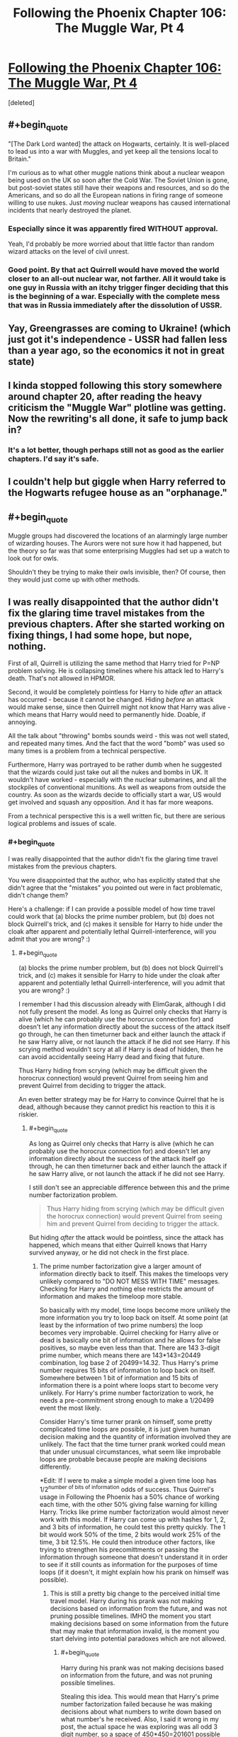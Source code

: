 #+TITLE: Following the Phoenix Chapter 106: The Muggle War, Pt 4

* [[https://www.fanfiction.net/s/10636246/26/Following-the-Phoenix][Following the Phoenix Chapter 106: The Muggle War, Pt 4]]
:PROPERTIES:
:Score: 16
:DateUnix: 1417529321.0
:END:
[deleted]


** #+begin_quote
  "[The Dark Lord wanted] the attack on Hogwarts, certainly. It is well-placed to lead us into a war with Muggles, and yet keep all the tensions local to Britain."
#+end_quote

I'm curious as to what other muggle nations think about a nuclear weapon being used on the UK so soon after the Cold War. The Soviet Union is gone, but post-soviet states still have their weapons and resources, and so do the Americans, and so do all the European nations in firing range of someone willing to use nukes. Just /moving/ nuclear weapons has caused international incidents that nearly destroyed the planet.
:PROPERTIES:
:Author: Anakiri
:Score: 4
:DateUnix: 1417537636.0
:END:

*** Especially since it was apparently fired WITHOUT approval.

Yeah, I'd probably be more worried about that little factor than random wizard attacks on the level of civil unrest.
:PROPERTIES:
:Author: JackStargazer
:Score: 3
:DateUnix: 1417539332.0
:END:


*** Good point. By that act Quirrell would have moved the world closer to an all-out nuclear war, not farther. All it would take is one guy in Russia with an itchy trigger finger deciding that this is the beginning of a war. Especially with the complete mess that was in Russia immediately after the dissolution of USSR.
:PROPERTIES:
:Author: ElimGarak
:Score: 2
:DateUnix: 1417581873.0
:END:


** Yay, Greengrasses are coming to Ukraine! (which just got it's independence - USSR had fallen less than a year ago, so the economics it not in great state)
:PROPERTIES:
:Author: ShareDVI
:Score: 2
:DateUnix: 1417536662.0
:END:


** I kinda stopped following this story somewhere around chapter 20, after reading the heavy criticism the "Muggle War" plotline was getting. Now the rewriting's all done, it safe to jump back in?
:PROPERTIES:
:Score: 2
:DateUnix: 1417575780.0
:END:

*** It's a lot better, though perhaps still not as good as the earlier chapters. I'd say it's safe.
:PROPERTIES:
:Author: NotUnusualYet
:Score: 3
:DateUnix: 1417579289.0
:END:


** I couldn't help but giggle when Harry referred to the Hogwarts refugee house as an "orphanage."
:PROPERTIES:
:Author: laughing-mad
:Score: 1
:DateUnix: 1417605250.0
:END:


** #+begin_quote
  Muggle groups had discovered the locations of an alarmingly large number of wizarding houses. The Aurors were not sure how it had happened, but the theory so far was that some enterprising Muggles had set up a watch to look out for owls.
#+end_quote

Shouldn't they be trying to make their owls invisible, then? Of course, then they would just come up with other methods.
:PROPERTIES:
:Author: taulover
:Score: 1
:DateUnix: 1417639024.0
:END:


** I was really disappointed that the author didn't fix the glaring time travel mistakes from the previous chapters. After she started working on fixing things, I had some hope, but nope, nothing.

First of all, Quirrell is utilizing the same method that Harry tried for P=NP problem solving. He is collapsing timelines where his attack led to Harry's death. That's not allowed in HPMOR.

Second, it would be completely pointless for Harry to hide /after/ an attack has occurred - because it cannot be changed. Hiding /before/ an attack would make sense, since then Quirrell might not know that Harry was alive - which means that Harry would need to permanently hide. Doable, if annoying.

All the talk about "throwing" bombs sounds weird - this was not well stated, and repeated many times. And the fact that the word "bomb" was used so many times is a problem from a technical perspective.

Furthermore, Harry was portrayed to be rather dumb when he suggested that the wizards could just take out all the nukes and bombs in UK. It wouldn't have worked - especially with the nuclear submarines, and all the stockpiles of conventional munitions. As well as weapons from outside the country. As soon as the wizards decide to officially start a war, US would get involved and squash any opposition. And it has far more weapons.

From a technical perspective this is a well written fic, but there are serious logical problems and issues of scale.
:PROPERTIES:
:Author: ElimGarak
:Score: 0
:DateUnix: 1417582390.0
:END:

*** #+begin_quote
  I was really disappointed that the author didn't fix the glaring time travel mistakes from the previous chapters.
#+end_quote

You were disappointed that the author, who has explicitly stated that she didn't agree that the "mistakes" you pointed out were in fact problematic, didn't change them?

Here's a challenge: if I can provide a possible model of how time travel could work that (a) blocks the prime number problem, but (b) does not block Quirrell's trick, and (c) makes it sensible for Harry to hide under the cloak after apparent and potentially lethal Quirrell-interference, will you admit that you are wrong? :)
:PROPERTIES:
:Author: heiligeEzel
:Score: 3
:DateUnix: 1417597325.0
:END:

**** #+begin_quote
  (a) blocks the prime number problem, but (b) does not block Quirrell's trick, and (c) makes it sensible for Harry to hide under the cloak after apparent and potentially lethal Quirrell-interference, will you admit that you are wrong? :)
#+end_quote

I remember I had this discussion already with ElimGarak, although I did not fully present the model. As long as Quirrel only checks that Harry is alive (which he can probably use the horocrux connection for) and doesn't let any information directly about the success of the attack itself go through, he can then timeturner back and either launch the attack if he saw Harry alive, or not launch the attack if he did not see Harry. If his scrying method wouldn't scry at all if Harry is dead of hidden, then he can avoid accidentally seeing Harry dead and fixing that future.

Thus Harry hiding from scrying (which may be difficult given the horocrux connection) would prevent Quirrel from seeing him and prevent Quirrel from deciding to trigger the attack.

An even better strategy may be for Harry to convince Quirrel that he is dead, although because they cannot predict his reaction to this it is riskier.
:PROPERTIES:
:Author: scruiser
:Score: 2
:DateUnix: 1417612541.0
:END:

***** #+begin_quote
  As long as Quirrel only checks that Harry is alive (which he can probably use the horocrux connection for) and doesn't let any information directly about the success of the attack itself go through, he can then timeturner back and either launch the attack if he saw Harry alive, or not launch the attack if he did not see Harry.
#+end_quote

I still don't see an appreciable difference between this and the prime number factorization problem.

#+begin_quote
  Thus Harry hiding from scrying (which may be difficult given the horocrux connection) would prevent Quirrel from seeing him and prevent Quirrel from deciding to trigger the attack.
#+end_quote

But hiding /after/ the attack would be pointless, since the attack has happened, which means that either Quirrell knows that Harry survived anyway, or he did not check in the first place.
:PROPERTIES:
:Author: ElimGarak
:Score: 1
:DateUnix: 1417682335.0
:END:

****** The prime number factorization give a larger amount of information directly back to itself. This makes the timeloops very unlikely compared to "DO NOT MESS WITH TIME" messages. Checking for Harry and nothing else restricts the amount of information and makes the timeloop more stable.

So basically with my model, time loops become more unlikely the more information you try to loop back on itself. At some point (at least by the information of two prime numbers) the loop becomes very improbable. Quirrel checking for Harry alive or dead is basically one bit of information and he allows for false positives, so maybe even less than that. There are 143 3-digit prime number, which means there are 143*143=20449 combination, log base 2 of 20499=14.32. Thus Harry's prime number requires 15 bits of information to loop back on itself. Somewhere between 1 bit of information and 15 bits of information there is a point where loops start to become very unlikely. For Harry's prime number factorization to work, he needs a pre-commitment strong enough to make a 1/20499 event the most likely.

Consider Harry's time turner prank on himself, some pretty complicated time loops are possible, it is just given human decision making and the quantity of information involved they are unlikely. The fact that the time turner prank worked could mean that under unusual circumstances, what seem like improbable loops are probable because people are making decisions differently.

*Edit: If I were to make a simple model a given time loop has 1/2^{number of bits of information} odds of success. Thus Quirrel's usage in Following the Phoenix has a 50% chance of working each time, with the other 50% giving false warning for killing Harry. Tricks like prime number factorization would almost never work with this model. If Harry can come up with hashes for 1, 2, and 3 bits of information, he could test this pretty quickly. The 1 bit would work 50% of the time, 2 bits would work 25% of the time, 3 bit 12.5%. He could then introduce other factors, like trying to strengthen his precomittments or passing the information through someone that doesn't understand it in order to see if it still counts as information for the purposes of time loops (if it doesn't, it might explain how his prank on himself was possible).
:PROPERTIES:
:Author: scruiser
:Score: 1
:DateUnix: 1417702591.0
:END:

******* This is still a pretty big change to the perceived initial time travel model. Harry during his prank was not making decisions based on information from the future, and was not pruning possible timelines. IMHO the moment you start making decisions based on some information from the future that may make that information invalid, is the moment you start delving into potential paradoxes which are not allowed.
:PROPERTIES:
:Author: ElimGarak
:Score: 1
:DateUnix: 1417760719.0
:END:

******** #+begin_quote
  Harry during his prank was not making decisions based on information from the future, and was not pruning possible timelines.
#+end_quote

Stealing this idea. This would mean that Harry's prime number factorization failed because he was making decisions about what numbers to write down based on what number's he received. Also, I said it wrong in my post, the actual space he was exploring was all odd 3 digit number, so a space of 450*450=201601 possible outcomes 1/201601 odds of success. This still doesn't rule out a more decent success rate for more confined solution spaces.

If Harry could find an algorithm that didn't involve such a huge space of decisions, it would have a better chance of working. Hmm... already got an experimental test. Open the envelope, multiply the numbers or do nothing if "NO". If the numbers multiply to the answer, send the number back, if not send "NO". If the odds of timeline stability are determined by the decision space, this algorithm has a 50% chance of success, if determined by information sent back, it has a tiny probability of working (1/201601 or something tiny like that).
:PROPERTIES:
:Author: scruiser
:Score: 2
:DateUnix: 1417800314.0
:END:

********* Yes, that sort of experiment would be interesting. :)
:PROPERTIES:
:Author: ElimGarak
:Score: 1
:DateUnix: 1417846227.0
:END:


**** But why Harry did not ask Dumbledore about this?
:PROPERTIES:
:Author: anonymfus
:Score: 2
:DateUnix: 1417617983.0
:END:


**** Should be taking bets, IMO, seeing as [[/u/ElimGarak]]'s effectively claimed that such a model does not exist.
:PROPERTIES:
:Author: makkner3
:Score: 1
:DateUnix: 1417613839.0
:END:

***** Ha, no, I claimed that I don't think that the situation presented fits into the time travel rules stated in HPMOR. I did not decide that the model is impossible to create, I said that I don't see a how this would fit into the HPMOR model.

And I still think that it wouldn't. There would have to be severe limitations and huge assumptions made to assume this - for example the absence of free will and pretty much the existence of fate, since this means that the entire universe can be pre-computed since its creation.
:PROPERTIES:
:Author: ElimGarak
:Score: 1
:DateUnix: 1417682225.0
:END:


**** #+begin_quote
  Here's a challenge: if I can provide a possible model of how time travel could work that (a) blocks the prime number problem, but (b) does not block Quirrell's trick, and (c) makes it sensible for Harry to hide under the cloak after apparent and potentially lethal Quirrell-interference, will you admit that you are wrong? :)
#+end_quote

Of course. This is not a religion. I don't blindly believe in something. If there is something that explains everything then that would be better.
:PROPERTIES:
:Author: ElimGarak
:Score: 1
:DateUnix: 1417622359.0
:END:

***** Alright then! This model is basically what is done in Hacking the Source of Magic, but fleshed out a little. To keep the model simple, I only allow one time jump rather than a maximum of 6 - which means there can never be more than two copies of the same person running around.

These are obviously simplifications. The model /can/ be extended to a system allowing 6 jumps (and in a way that seems to cover all the time travel in HPMoR and FtP I can think of) but I still have to write half a chapter of FtP before Saturday, so I'm trying to keep it minimal. (This actually /is/ an interesting exercise in an algorithm writing challenge, and I fear I have a bit of a tendency to get carried away with that sort of thing. :P)

THE MODEL: the entire universe is simulated by a deterministic "computer", running the following algorithm:

- assume given: a simulation of the next 6 hours, for which we can query every state at every point in time;
- assume moreover that this simulation is /stable/ with regards to time travel: (a) for every person who leaves from timepoint N to timepoint M, an exact copy appears at time M; (b) for every person and object who appears using time travel, there is a corresponding person leaving;
- now simulate either one further second, or until the next person attempts to time-travel, whichever comes sooner;
- if nobody tried to time-travel, we have a stable simulation for the next 6 hours and 1 second; execute 1 second in reality and continue from start with the remaining 6 hours;
- if someone did try to time-travel, say at 0.31 seconds into our new simulation, call them THE TRAVELLER
- now, for every person and object in the entire simulation who time-travels (including THE TRAVELLER): save their state at the moment of travelling, and the exact time they should arrive;
- make a separate simulation of the next 6 hours plus 0.31 seconds, following standard physical rules, except that you magically insert a copy of the time-travelling person at the moment they were travelling to;
- test whether the simulation is stable with regards to time travel;
- if so, execute 0.31 seconds in reality, and continue from the start with the remaining 6 hours simulation you have
- if not, find a stable simulation to prevent THE TRAVELLER from messing things up, using one of the following three techniques: (a) have them give themselves a warning (e.g. NO or DON'T MESS WITH TIME), (b) if a fails, find a minimal interference which severely hurts them (aside from the laws of physics and magic, the simulation can introduce "temporal magic" to achieve nasty effects), (c) if a and b both fail, prevent the travel simply by having temporal magic flare and break their Time-Turner (possibly killing THE TRAVELLER in the process, if we want to be nasty);
- we now definitely have a stable simulation for 6 hours + 0.31 seconds; execute 0.31 seconds in reality, and continue from the start with the remaining 6 hours simulation you have

EXAMPLE: At 10pm, Harry goes back in time 2 hours to study in his trunk.

- somewhere around 4pm, the computer has calculated what's going to happen in the next 6 hours and detects that Harry wants to travel back in time; nobody else happens to be time-travelling in that 6-hour window
- the computer saves "Harry Potter <complete data>, 8pm, has traveled 1 time for a total of 2 hours"
- the computer makes a new simulation, copying the original one until 8pm, then introduces a copy of the Harry Potter from 10pm there
- there are now two Harrys in the separate simulation: the original one, and the copy; the computer simulates the remaining 2 hours where they conveniently don't run into each other
- at 10pm, the original Harry has had exactly the same experience he had before, so also decides to go back in time; consequently, the simulation is stable and is adopted as the real one

EXAMPLE (situation b): at 3pm, Quirrell plots burning the orphanage, but he will only do so if Harry survives. He consequently sends a note to Marielle "at 6:01pm, use that device I gave you, which detects whether Harry Potter is alive, then go back in time three hours and send me a YES note if he did; if he didn't, or you get a message from yourself saying NO, just send yourself a NO note, and don't bother sending me anything". He decides that if he does not get a note, he will not attack the orphanage, but if he receives a YES, he will.

- somewhere around 11am, the computer has calculated that Quirrell has sent his instructions, but never got anything back, since the time travel is not yet part of the simulation; thus, the simulation so far has Quirrell not burning the orphanage, and Harry remaining quite alive
- finally, shortly after noon, the computer has calculated what's going to happen and detects that Marielle will use the device; since so far in the simulation, Quirrell has not burned the ophanage, and there is no message from her past self, she is going to detect that Harry is still alive
- the computer consequently saves "Marielle Dutant <complete data>, 3:01pm, has traveled 1 time for a total of 2 hours, and is carrying a note saying YES <complete data>"
- the computer makes a new simulation, branching away at 3:01, where Marielle arrives and sends Quirrell the YES-note; in this new simulation, the orphanage gets burned

Now there are two possibilities:

- in the rest of the simulation, Harry pulls another stunt and survives; then, the original Marielle still pulls YES at 6:01pm, so the simulation is stable and therefore becomes reality

Or:

- in the rest of the simulation, Harry dies; then, the original Marielle pulls NO at 6:01pm. This means that the simulation is unstable, because the Marielle who arrives at 3:01pm is /not/ an exact copy of the Marielle who leaves at 6:01pm. Thus, the computer tries to avoid the time travel
- a stable solution is found by making Marielle send herself a NO note, which means nothing is sent to Quirrell regardless of what the Harry-checking-device says; the orphanage is not burned, and Harry survives

Edit: this model is /very/ restrictive: a person who has gone back in time is not allowed to interact with a person who is going to go back in time afterwards at all (including themselves). An obvious improvement is to allow one extra "stabilisation loop": if we find that the new simulation is not stable, then rather than immediately trying to stabilise it using a "DO NOT MESS WITH TIME" we can simply save all occurrences of people who go back in time again, and make another simulation where /those/ people get introduced at the right time. This should allow for self-interactions (and, if extended further, for going back multiple times).
:PROPERTIES:
:Author: heiligeEzel
:Score: 5
:DateUnix: 1417647408.0
:END:

****** Huh, I wouldn't have guessed you planned to go with a computable model. You realize that this means either the universe is a simulation, or that magic is maintaining a powerful simulation forward in time. One problem you have is that your source of magic/computer simulation also needs to isolate information of time travelers from affecting their environment. Considering chaos theory and butterfly effects, a slight shift in the atmosphere from a time traveler may result in someone unrelated to the time loop acting differently 5 hours later. Does your system simply isolate these variables? Also, what about prophecies? Their existence implies much longer length stable time loops, or something with tremendous modeling and predictive capacity over reality.

I would have gone with an uncomputable model. Stable time loops simply exist. However, there are some kind of meta-rules which determine what stable time loops are more likely to exist in the first place. If Harry had forced a hard precommitment on himself he might have raised his probability high enough to make his time-turner experiment work. The meta-rules combined with how humans make decisions result in "DO NOT MESS WITH TIME" messages being the most probable outcome when paradoxes might otherwise arise. There is no hard limit on time travel, but a time-turner that goes longer than 6 hours would result in paradoxes too often and just spit out "NO" messages most of the time (with a small chance of working longer under the right circumstances.). Prophecies work by the same mechanism.
:PROPERTIES:
:Author: scruiser
:Score: 2
:DateUnix: 1417663686.0
:END:

******* #+begin_quote
  Huh, I wouldn't have guessed you planned to go with a computable model.
#+end_quote

Basically, I'm a computer scientist, I write what I know. ;) I'm not claiming this /is/ the model from HPMOR (which could well have a sentient source of magic with a great sense of fairness), but this was the quickest to write down.
:PROPERTIES:
:Author: heiligeEzel
:Score: 1
:DateUnix: 1417682838.0
:END:


****** #+begin_quote
  if not, find a stable simulation to prevent THE TRAVELLER from messing things up, using one of the following three techniques: (a) have them give themselves a warning (e.g. NO or DON'T MESS WITH TIME), (b) if a fails, find a minimal interference which severely hurts them (aside from the laws of physics and magic, the simulation can introduce "temporal magic" to achieve nasty effects), (c) if a and b both fail, prevent the travel simply by having temporal magic flare and break their Time-Turner (possibly killing THE TRAVELLER in the process, if we want to be nasty);
#+end_quote

Yes, I see - if you are allowed to mess with the rules universe, adjusting things in such a way that the traveler changes nothing, then you avoid the potential infinite recursion and stack overflow. This is possible primarily because you are assuming a deterministic universe and are playing fast and loose with some of its internal rules.

#+begin_quote
  the computer makes a new simulation, branching away at 3:01, where Marielle arrives and sends Quirrell the YES-note; in this new simulation, the orphanage gets burned
#+end_quote

I don't understand why this is different from Harry trying to solve the P=NP problem. It seems like an identical situation, except that instead of solving the very complex prime factorization problem he is solving a much simpler attack / don't attack problem.

The only difference that I can think of is that the computer has a loop counter and jumps out of the computation loop if it ran more than N simulations. In that case it just aborts and has the traveler send a "do not mess with time" note.

This is a pretty big jump though. Especially given what Harry knows and doesn't know in HPMOR. If he came to such a realization on the nature of time, then you should have explicitly explained it in the story - otherwise it doesn't make sense for Harry and Dumbles to spontaneously deduce Quirrell's method.

Now, what about Harry's decision to hide for 6 hours after an attack? If the attack has already occurred then that won't change. Alternatively, if we use the model you suggested above, then why wouldn't the simulation resolve the unstable loop by having Harry stumble and pop out from under his cloak, and get detected? A much safer and more guaranteed approach, one that avoids potential paradoxes, would be to just hide permanently. Or at least semi-permanently.
:PROPERTIES:
:Author: ElimGarak
:Score: 1
:DateUnix: 1417681723.0
:END:

******* #+begin_quote
  This is a pretty big jump though. Especially given what Harry knows and doesn't know in HPMOR. If he came to such a realization on the nature of time, then you should have explicitly explained it in the story - otherwise it doesn't make sense for Harry and Dumbles to spontaneously deduce Quirrell's method.
#+end_quote

Well, in truth, I never considered it anything but completely obvious that if Quirrell can ask the future "hey, is Harry alive?" that it makes sense for Harry to try to make the answer come out "dunno" - no sudden epiphanies about the nature of time travel (which won't really be exploited later beyond avoiding further Harry-targeting attacks anyway) are needed if he thinks like me on this point, even without having a direct model of time travel in his mind.

Rationalising afterwards /why/ it would be obvious to him: Harry is entirely familiar with Timeless Decision Theory, as established in chapter 33. Thus, it would be clear to him that /if/ Quirrell is checking the future, that there might be some kind of simulation of the future going on, to determine the message he will get. Thus, it makes sense for Harry to hide under the cloak after an attack, even though it already happened, /because he might be in the simulation/.

(The actual time travel that Quirrell is doing is one of those "background" things mentioned in the author's note for 104, by the way. So eventually it'll be edited in - and then I expect it will seem a lot less miraculous for Harry and Quirrell to deduce it, because the readers have already seen how it works.)
:PROPERTIES:
:Author: heiligeEzel
:Score: 1
:DateUnix: 1417683730.0
:END:

******** So basically you had two of your characters suddenly and independently arrive at a brand new (at least to the reader) conclusion on the nature of time, time travel, and the universe. In the middle of a chapter.

And that's why I don't buy it.

I agree that your model might be possible in the HPMOR world. But we have seen no evidence of that, and neither has Harry.
:PROPERTIES:
:Author: ElimGarak
:Score: 1
:DateUnix: 1417762629.0
:END:

********* #+begin_quote
  So basically you had two of your characters suddenly and independently arrive at a brand new (at least to the reader) conclusion on the nature of time, time travel, and the universe. In the middle of a chapter.
#+end_quote

No, I had two characters, one of which has a /lot/ of experience with time travel and the other of which has read a lot of science fiction, presented with a given successful use of time travel.

Harry does not need to conclude "oh, then time travel must work like this"; he doesn't need to draw conclusions about the likelihood of succesfully retrieving information from the future. He /only/ needs to conclude that if it is indeed possible to look into the future, confirm Harry-survival and execute a dastardly plot (surprising though that possibility may be), then any such dastardly plot can be avoided by making sure that there is no stable time loop where Quirrell sees Harry surviving after a plot.
:PROPERTIES:
:Author: heiligeEzel
:Score: 2
:DateUnix: 1417795192.0
:END:

********** #+begin_quote
  No, I had two characters, one of which has a lot of experience with time travel and the other of which has read a lot of science fiction, presented with a given successful use of time travel.
#+end_quote

I did not get that sense either. This is feedback from the reader - there is nothing to prove or disprove here. Given the complexity of time travel, for them both to arrive at the same conclusion that may possibly be impossible, without discussion, does not make sense. If your characters jump straight to C without going through A and B, especially for complex problems, then that doesn't make sense.

#+begin_quote
  He only needs to conclude that if it is indeed possible to look into the future, confirm Harry-survival and execute a dastardly plot (surprising though that possibility may be), then any such dastardly plot can be avoided by making sure that there is no stable time loop where Quirrell sees Harry surviving after a plot.
#+end_quote

So you are saying that Harry concluded that, even though his hypothesis for how the universe functions may be impossible, making that guess for how Quirrell operates invalid. Without thinking it through and going through some experimentation or research. Nope, that's illogical and irrational. Why didn't he jump to the conclusion that Quirrell had implanted a tracking device in him and was monitoring him through spy satellites?
:PROPERTIES:
:Author: ElimGarak
:Score: 1
:DateUnix: 1417846525.0
:END:


*** #+begin_quote
  Furthermore, Harry was portrayed to be rather dumb when he suggested that the wizards could just take out all the nukes and bombs in UK. It wouldn't have worked - especially with the nuclear submarines, and all the stockpiles of conventional munitions. As well as weapons from outside the country.
#+end_quote

Indeed, at this point in time the UK has a stockpile of around 400 nuclear weapons.

[[http://en.wikipedia.org/wiki/Historical_nuclear_weapons_stockpiles_and_nuclear_tests_by_country]]
:PROPERTIES:
:Author: RMcD94
:Score: 1
:DateUnix: 1417613920.0
:END:

**** Plan A: "Accio nuclear warhead" (n.b. do not use vital personnel when trying this out)

Plan B: kidnap military officials you know of, use time turner 1 hr into the past, administer veritaserum, inquire who might know all locations of nuclear weapons and where all nuclear weapons are. Repeat four or five times, then go to every nuclear warhead and unnoticeably make them inoperable. Administer false memory charms as necessary, or use the abducted military in future plans.

Plan C: magical/technological gadget capable of long-term tracking of nuclear bombs that we should be able to figure out using HP canon

Plan D: "accio enriched plutonium". (nb: really use someone expendable this time).

And that's just in a few minutes at my brain capacity. I'm sure Harry can figure something out in minutes and the author in days (lower bound; not expected value).
:PROPERTIES:
:Author: philip1201
:Score: 1
:DateUnix: 1417638525.0
:END:

***** #+begin_quote
  accio enriched plutonium
#+end_quote

Hmm, something about all the high-grade plutonium in the world flying together into a ball at one point seems familiar...
:PROPERTIES:
:Author: Mr_Smartypants
:Score: 2
:DateUnix: 1417673711.0
:END:

****** It's a rough plan, and can easily be improved upon: Maybe teleport to the moon and do it there, then teleport out before it the stuff arrives. Test with harmless stuff first, etc. etc.
:PROPERTIES:
:Author: philip1201
:Score: 1
:DateUnix: 1417693496.0
:END:


***** #+begin_quote
  Plan A: "Accio nuclear warhead" (n.b. do not use vital personnel when trying this out)
#+end_quote

Does accio have size or distance limits? I feel it must otherwise Accio Quirrel, accio horcruxes, etc.

Plan B seems far too complicated for the wizards Harry knows to successfully administer.

Obviously the author likely wouldn't have mentioned it if they didn't have a method planned so my expection is there is some way to do it.
:PROPERTIES:
:Author: RMcD94
:Score: 1
:DateUnix: 1417639877.0
:END:

****** Yes, it's not like we saw any wizards Harry knows organising a complicated technique involving time turners before... Especially not people with great experience in auroring and applying veritaserum...
:PROPERTIES:
:Author: philip1201
:Score: 2
:DateUnix: 1417640654.0
:END:

******* Barely a single interaction with Muggle's by Wizards has ever gone successfully, and now they've to stage a kidnapping of high military officials who are likely currently all on constant survelliance and communication (when you know you can be impersonated the solution is not to give people a chance to impersonate). Then these people have to work on weapons which are specifically known for their danger and often are set so as not to be easily disarmed.

I mean with the ease you're suggesting, why don't they just go ahead and kidnap the entire population who're threatening them. Problem solved.
:PROPERTIES:
:Author: RMcD94
:Score: 1
:DateUnix: 1417646473.0
:END:

******** #+begin_quote
  Barely a single interaction with Muggle's by Wizards has ever gone successfully, and now they've to stage a kidnapping of high military officials who are likely currently all on constant survelliance and communication (when you know you can be impersonated the solution is not to give people a chance to impersonate).
#+end_quote

Assuming you only kidnap only one person per cycle, and you're properly shielded, all kidnappings take place nearly simultaneously (each time-turned one can start seconds after the previous one is completed if you want to play it completely safe) and feature no knowledge passed on from future to past wizards.

#+begin_quote
  weapons which are specifically known for their danger
#+end_quote

You're saying that like it's all we know of them. Like they're some kind of mystical death machines.

#+begin_quote
  and often are set so as not to be easily disarmed.
#+end_quote

I wouldn't think this to be very relevant in ICBM design. But anyhoo, they're wizards. They can teleport things on touch, they can miniaturise, they can turn metal into wool. Not stuff bomb technicians really accounted for.

This might provide a risk in the most primitive bomb designs, like Little Boy, where critical mass is reached by simply sliding two pieces together. Modern plutonium bombs (allegedly) normally use explosives to compress the plutonium to supercritical density, and the explosives have to fire at once or else it is a dud. Fusion bombs typically use fission bomb primers, with similar difficulties in timing.

More abstractly, a military base would not want a couple of suicide bombers to be capable of infiltrating the base and just nuking it into oblivion by performing the same actions that someone who fails to deactivate the bomb would. You wouldn't even want a cruise missile blowing up a missile silo to trigger a nuclear reaction. Tampering isn't going to blow them up.

That might actually work just as well, assuming you can avoid bombardment, but it wasn't the victory condition.
:PROPERTIES:
:Author: philip1201
:Score: 1
:DateUnix: 1417699226.0
:END:


***** #+begin_quote
  Plan A: "Accio nuclear warhead" (n.b. do not use vital personnel when trying this out)
#+end_quote

Umm... So, summon the hundreds of objects, over hundreds of miles, that weigh dozens of tonns, and are permanently attached to missiles that weigh hundreds of tonnes as well? Missiles that are stored under ground in closed silos, and are attached to their launchpads? You don't think that there would be a problem with this?

Also, what about the missiles in submarines? How would that work?

#+begin_quote
  Plan B: kidnap military officials you know of, use time turner 1 hr into the past ...
#+end_quote

This may almost work. Kind-of. To a degree. However, this plan still ignores some problems. Wizards would need to penetrate dozens of secure nuclear launch facilities, nearly simultaneously, and then do something with the huge devices weighing dozens of tonnes. And this ignores the problem with submarines. This further ignores the sheer number of conventional explosive storage facilities. And their size. And the number of bombs stored there.

#+begin_quote
  Plan C: magical/technological gadget capable of long-term tracking of nuclear bombs that we should be able to figure out using HP canon
#+end_quote

Huge leap in logic. Most wizards don't know what a "rocket" is and call it a "rocker". And think that muggles almost blew up the moon with one. And now they are going to develop a highly advanced nuclear material detection device, in a matter of days or at most weeks?

#+begin_quote
  Plan D: "accio enriched plutonium". (nb: really use someone expendable this time).
#+end_quote

Umm... Through bomb casings? And missile warheads? And the concrete walls? And submarines? And the water surrounding the submarines? All while keeping the stuff together, and not irradiating half the country while they are dragging the stuff to their location? And then survive the proximity of the highly radioactive material?

#+begin_quote
  And that's just in a few minutes at my brain capacity.
#+end_quote

The problem is that all of the suggestions you made have huge problems.
:PROPERTIES:
:Author: ElimGarak
:Score: 1
:DateUnix: 1417682845.0
:END:

****** My plans were very rough draft. They might be workable, or they might not. I agree plan B is probably the best bet; I don't know the limits of "accio", but they may be tested or known to wizards and/or people with better canon knowledge.

#+begin_quote
  Wizards would need to penetrate dozens of secure nuclear launch facilities,
#+end_quote

Use mind-reading to get the memories of locations out of captives, then teleport in. By "six degrees of Kevin bacon", you should probably be able to find someone who has physically been within ten yards of the current location of every nuclear bomb. Use technology and magic to prevent sensory overload, form kinetic barriers, become transparent (invisible, but not Hidden) to all senses, etc.

#+begin_quote
  nearly simultaneously,
#+end_quote

use mechanical watches if you have to. Though I don't see why you would need to be close.

#+begin_quote
  and then do something with the huge devices weighing dozens of tonnes
#+end_quote

This should be easy, and best left to people who know lots of spells. Miniaturisation which doesn't increase density might work. Transfiguration, creating technical faults, etc.

#+begin_quote
  And this ignores the problem with submarines.
#+end_quote

Since Hermione was able to teleport to a park she hadn't been in years, it is not necessary for a location to be perfectly as remembered: all the plants will contain different atoms, the trees have gotten fatter, etc.. I think it likely that you can just teleport to submarines using the same method as teleporting to physically fixed locations.

#+begin_quote
  This further ignores the sheer number of conventional explosive storage facilities. And their size. And the number of bombs stored there.
#+end_quote

The claim was that deactivating 400 nukes would be too hard. It evidently isn't. Deactivating tens of thousands of regular explosives is much more difficult, to the point that it might be easier to simply win the war completely in those six hours instead.

#+begin_quote
  Huge leap in logic. Most wizards don't know what a "rocket" is and call it a "rocker". And think that muggles almost blew up the moon with one. And now they are going to develop a highly advanced nuclear material detection device, in a matter of days or at most weeks?
#+end_quote

Did you just ignore the existence of Harry dementorfucking Potter? Half the point of the story is that Harry is providing solutions that takes even readers months to (fail to) solve.

#+begin_quote
  The problem is that all of the suggestions you made have huge problems.
#+end_quote

If you reject plans just because they have problems, you're not going to come up with plans. It's why brainstorming is a thing. System 1 is good at pattern recognition, but not good at logical reasoning: system 1 sees possibilities, but can't check them well against reality; for that you need conscious deliberation, which I hadn't done much myself with those plans.
:PROPERTIES:
:Author: philip1201
:Score: 1
:DateUnix: 1417696895.0
:END:

******* #+begin_quote
  This should be easy, and best left to people who know lots of spells. Miniaturisation which doesn't increase density might work. Transfiguration, creating technical faults, etc.
#+end_quote

None of which have been shown to work on objects of that size & mass.

#+begin_quote
  I think it likely that you can just teleport to submarines using the same method as teleporting to physically fixed locations.
#+end_quote

That's a huge jump in logic.

#+begin_quote
  Deactivating tens of thousands of regular explosives is much more difficult, to the point that it might be easier to simply win the war completely in those six hours instead.
#+end_quote

Bwa-ha-ha! Wizards winning a war against muggles. That's pretty funny. Let alone in 6 hours.

#+begin_quote
  Did you just ignore the existence of Harry dementorfucking Potter? Half the point of the story is that Harry is providing solutions that takes even readers months to (fail to) solve.
#+end_quote

Yes, because that's not how this works. You don't get to say "suddenly and conveniently they invented fantastic new devices that solved all their problems". Because that's not how stories work, because you have not provided any evidence, or even plausible suggestions.

#+begin_quote
  If you reject plans just because they have problems, you're not going to come up with plans.
#+end_quote

Just because you can brainstorm does not mean that you can solve the problems. Or that it even makes solving those problems possible.
:PROPERTIES:
:Author: ElimGarak
:Score: 1
:DateUnix: 1417761415.0
:END:

******** #+begin_quote
  None of which have been shown to work on objects of that size & mass.

  That's a huge jump in logic.
#+end_quote

Both of these would be easy to safely test in-universe, and I would expect positive returns, especially in fiction. The fact that some form of wizardry should be able to disable a nuclear bomb seems so obvious that I think you're being intentionally obtuse.

#+begin_quote
  Bwa-ha-ha! Wizards winning a war against muggles. That's pretty funny. Let alone in 6 hours.
#+end_quote

You're saying that like difficulty is something inherent to the problem, rather than a statement about your knowledge of it.

If you're not constrained by ethics, evacuate all wizards to Mars (we've got pictures), then transfigure up nuclear or antimatter bombs or tonnes of anthrax spores and drop them on Earth. Or imperius people into throwing their friends into concentration camps while continually making perfectly clear they're still their old selves except for being bound into servitude. Or Quirrel's zombie apocalypse thing, starting in as many cities as you can get people to cast the relevant inferius curse. Or just use time turners to ensure zero Muggle survivors in every violent encounter, perhaps with reprisals against relatives, though that wouldn't solve the problem in less than a week.

Following the Geneva conventions and staying on the side of Light is a lot harder. Maybe the winning move is just not to play; teleport to Mars, with the wizards who want to come with, leave the Muggles and stupidwizards be, then use magitech to colonise the solar system before the Muggles have interplanetary nuclear missiles. A magical version of the Soviet Dead Hand system would prevent government interference and arguably not be Dark, leaving only the nonanarchic hooligans, all of whom can be taken out with phoenixes, a magic-proof camera (or good memory), and time travel, or shields that block everything but magic. A lot of negotiation also fits in 6 hours, and since mutual cooperation is in mutual best interest, a solution might be found in that time too by a sufficiently clever arguer.

There are indubitably other methods.

#+begin_quote
  Yes, because that's not how this works. You don't get to say "suddenly and conveniently they invented fantastic new devices that solved all their problems". Because that's not how stories work, because you have not provided any evidence, or even plausible suggestions.
#+end_quote

Human patronus, partial transfiguration, dark mark, acorn light bomb, troll rock, etc.. They don't magically solve all problems, they magically solve specific problems. As an object that points to items within a specific class would (like the compass points to objects in the class of "humans who are [...]").

Strange that you would expect things which I merely don't know to be things I'm wrong about: why are you so confident that phoenix teleportation to submarines can't be a thing, or that there is no possible magic which can deactivate a nuclear bomb.

#+begin_quote
  Just because you can brainstorm does not mean that you can solve the problems. Or that it even makes solving those problems possible.
#+end_quote

So?
:PROPERTIES:
:Author: philip1201
:Score: 1
:DateUnix: 1417774593.0
:END:

********* #+begin_quote
  Both of these would be easy to safely test in-universe, and I would expect positive returns, especially in fiction.
#+end_quote

Actually, they would be very difficult to test properly without access to a nuclear missile in the first place. For once thing, even doing magic next to a nuke may cause it to go off as the magic interferes with the electronics. A single surge in the detonator and bye-bye wizard. Let alone the potential problems with radiation and strong electrical and magnetic fields in a missile silo.

#+begin_quote
  The fact that some form of wizardry should be able to disable a nuclear bomb seems so obvious that I think you're being intentionally obtuse.
#+end_quote

No, the fact that you believe that so strongly means that you identify with and believe in magic waaay too much. You automatically assume that magic is all-powerful and can do just about anything, without providing any evidence. I assume the opposite.

For example, in HPMOR we know quite well that there are strict limits on the size of a transfigured object. They are determined by the strength of a wizard, and this has been explicitly stated. I doubt that even Dumbles could transfigure an object of that mass and size. And he is just one wizard - how is he supposed to deal with all the warheads at once?

#+begin_quote
  If you're not constrained by ethics, evacuate all wizards to Mars (we've got pictures), then transfigure up nuclear or antimatter bombs or tonnes of anthrax spores and drop them on Earth.
#+end_quote

In other words you are talking about not wizards from the HPMOR universe, but some previously unstated group of infinitely powerful and omniscient beings. Irrelevant.

#+begin_quote
  Or imperius people into throwing their friends into concentration camps while continually making perfectly clear they're still their old selves except for being bound into servitude.
#+end_quote

Numbers, numbers, numbers. How many people can be imperioused at once? And for how long?

#+begin_quote
  Or Quirrel's zombie apocalypse thing, starting in as many cities as you can get people to cast the relevant inferius curse.
#+end_quote

Result - nuclear annihilation. Winner - none.

#+begin_quote
  Or just use time turners to ensure zero Muggle survivors in every violent encounter, perhaps with reprisals against relatives, though that wouldn't solve the problem in less than a week.
#+end_quote

LOL. Right. In other words, the wizards would act as terrorists, since they can't take on the muggles in a stand-up fight. And historically speaking, terrorists have won how many wars?

#+begin_quote
  As an object that points to items within a specific class would (like the compass points to objects in the class of "humans who are [...]").
#+end_quote

If such an object could be created easily, then the wizards would have an infinite amount of gold and materials, since they could use it to find anything they want, at any time, anywhere.

#+begin_quote
  Strange that you would expect things which I merely don't know to be things I'm wrong about: why are you so confident that phoenix teleportation to submarines can't be a thing, or that there is no possible magic which can deactivate a nuclear bomb.
#+end_quote

I am not certain - I am extremely skeptical in the absence of evidence of acts even remotely powerful enough. Without evidence you are just basing everything on faith.

#+begin_quote

  #+begin_quote
    Just because you can brainstorm does not mean that you can solve the problems. Or that it even makes solving those problems possible.
  #+end_quote

  So?
#+end_quote

So you have yet to come up with a viable plan that has a ghost of a chance of working. Since you can't come up with one you can't say "Harry will come up with it, he is smart!" - because that's not how debating works. And no, talking about brainstorming and suggesting unworkable ideas is not a viable debating tactic either.
:PROPERTIES:
:Author: ElimGarak
:Score: 1
:DateUnix: 1417775881.0
:END:

********** #+begin_quote
  Actually, they would be very difficult to test properly without access to a nuclear missile in the first place. For once thing, even doing magic next to a nuke may cause it to go off as the magic interferes with the electronics. A single surge in the detonator and bye-bye wizard. Let alone the potential problems with radiation and strong electrical and magnetic fields in a missile silo.
#+end_quote

If nuclear missile designers are that idiotic, then just teleport a single unmanned magical item to the vicinity of the nuclear weapons and watch as every military base in the UK goes up in smoke.

But yeah, testing with a nuclear missile on one of the earlier loops might be a good idea, though most relevant stuff can be tested with merely large, complex pieces of machinery.

#+begin_quote
  No, the fact that you believe that so strongly means that you identify with and believe in magic waaay too much. You automatically assume that magic is all-powerful and can do just about anything, without providing any evidence. I assume the opposite.
#+end_quote

? I do expect magic should in principle be capable of anything of equivalent thermodynamic work as things already shown, like creating water out of thin air, or transfiguration. And that the HP world is rich in spells of this level, rather than just having the few spells that exist all be suspiciously plot-relevant.

Take [[http://harrypotter.wikia.com/wiki/Arania_Exumai][Arania Exumai]]: It makes for a more sensible world if there are similar spells for many classes of animals, rather than Aragog and pals happening to be the one type of animal which has a convenient "bugger off" spell taught to second-year students.

I really don't get what you mean with "identifying with magic", though.

#+begin_quote
  For example, in HPMOR we know quite well that there are strict limits on the size of a transfigured object. They are determined by the strength of a wizard, and this has been explicitly stated. I doubt that even Dumbles could transfigure an object of that mass and size.
#+end_quote

Compartmentalisation: transfigure components, rather than the whole. Or get a crash course in timeless physics and go partial; it's what all the cool kids are doing.

#+begin_quote

  #+begin_quote
    If you're not constrained by ethics, evacuate all wizards to Mars (we've got pictures), then transfigure up nuclear or antimatter bombs or tonnes of anthrax spores and drop them on Earth.
  #+end_quote

  In other words you are talking about not wizards from the HPMOR universe, but some previously unstated group of infinitely powerful and omniscient beings. Irrelevant.
#+end_quote

Other than magic not working away from the earth (which seems to contradict the Pioneer plaque thing), there is no simple rule I can think of that makes teleportation to Australia possible, but not to Mars.

Other than the danger of radiation poisoning - which there really should be a shield for, considering there's a shield against physical objects - I see no reason why rock-to-plutonium would be an illegal transfiguration. Design basic Little Boy bomb, using rock instead of plutonium and lead instead of regular casing. Have the drop be on a (mechanical) timer rather than based on impact. Transfigure rock to plutonium. Teleport to drop location (under shield). Set timer. Teleport out. City goes boom. AFAIK there is no increase in magical effort for sustaining a transfiguration depending on distance, only depending on target size (a couple of kilograms).

Similar with anthrax: Transfigure a buttload of anthrax into a container that blows up to spread them over a large area but not kill them. Teleport in, drop container, set timer, teleport out.

This really isn't too difficult to think of for me, hence my incredulity at you denying it is possible.

#+begin_quote
  Numbers, numbers, numbers. How many people can be imperioused at once? And for how long?
#+end_quote

Arbitrarily many for arbitrarily long periods of time. Otherwise it wouldn't make much sense as a defense for death eaters.

#+begin_quote
  Result - nuclear annihilation. Winner - none.
#+end_quote

Except the /wizards on Mars/.

#+begin_quote
  LOL. Right. In other words, the wizards would act as terrorists, since they can't take on the muggles in a stand-up fight. And historically speaking, terrorists have won how many wars?
#+end_quote

Let's see. We have Rome, the Huns, Persia, the Mongols, Aztecs, I guess the inquisition should count towards a religious war in southern Europe, Turks, Israelites (according to their own mythology), Norse kingdoms, the Bacchus cult (possibly mythological), most successful modern criminal organisations, Saddam Hussein, Pol Pot, dozens of warlords in Africa, any banana republic dictator, etc.. The main failure mode for terrorists is that they attract exceptional attention from larger forces, especially when there's a Geneva treaty intended to force just that. Unfortunately, this is a war between the only two races on earth, so there's nobody to bail humanity out.

#+begin_quote
  If such an object could be created easily, then the wizards would have an infinite amount of gold and materials, since they could use it to find anything they want, at any time, anywhere.
#+end_quote

How does this not apply to any invention, anywhere? Or, more specifically, Harry's numerous one-week inventions? Wizards, like muggles, have the tendency to see humans as fundamentally different from the rest of the universe, which is simply wrong. There should be no reason (other than souls) why it is possible to invent a device that points at "Hermione" but not at "nuke 32-A"

#+begin_quote
  I am not certain - I am extremely skeptical in the absence of evidence of acts even remotely powerful enough.
#+end_quote

Powerful? What's the difference between teleporting to a point that is moving at 29.78±0.47 km/s relative to the sun and one that is traveling at 29.78±0.52 km/s relative to the sun?

#+begin_quote
  Without evidence you are just basing everything on faith.
#+end_quote

I would like to offer you a bet. I win if I get 2 heads or more in a sample of 100 coin flips. 90-10 odds. If, as you say, I am basing the >90% probability of me being right - for which I have absolutely zero evidence - on faith, and as you imply that doing so is wrong, then this deal ought to be in your favor. Choose wisely.
:PROPERTIES:
:Author: philip1201
:Score: 0
:DateUnix: 1417782697.0
:END:

*********** You know what? Bored now. You have no idea how to debate properly, and your ideas are primarily crap. For example, summoning nuclear missiles, each up to 100 tonnes each. Through buildings and concrete silos. Or from underwater.

This latest post only underlines that - you just don't understand what you are talking about.

So, therefore, out.
:PROPERTIES:
:Author: ElimGarak
:Score: 0
:DateUnix: 1417846043.0
:END:


** When they were connecting up the children with blue lines, all I could think of would be the harder you make it to kill yourself, the more tough Quirrell can be.

Whereas if they all publicly lined themselves up in the middle of Trafalgar Square with muggles surrounding them and guns pointing at them then Quirrell would have a tough time perpetuating anything because Harry needs to rule the world with Muggles too.

That is the solution seems to be if one persons dies they all should die (or at least Harry).

Edit: Also I'm not sure if I'm naive, but I would hope that in a 1st world country people aren't that quick to vitriol. After seeing bodies of their own dead I would expect most people would decry the whole war not just be like "Eye for an eye", examples are surely 9/11. There wasn't even 95% support for the war after that, and that was way worse than this. [[http://en.wikipedia.org/wiki/Popular_opinion_in_the_United_States_on_the_invasion_of_Iraq#October_2002][Source]], and in this case it's literally bodies of children after two days on both sides. I mean a nuke was launched within 24 hours of first contact (well Ministry contact), surely the vast majority of people are just reacting to this, and most people aren't even affected.

Someone should make a timeline of these events.

I'm a bit confused as to the scale of this, the way it seems to be written literally the whole country is rioting, and that's far worse than anything the wizards have done. Imports and exports grind to a halt, no more air travel or sea travel to or from the UK, the whole infrastructure breaks, people begin to starve, electricity stops, etc. If no one is going to work the economy just won't be functioning.

Again, I'm not really sure why the people of Glasgow would be rioting because an orphanage in Wales was burned. And the amount of deaths in the UK seems extremely small comparative to the population. Interesting that we haven't seen or heard of any effects due to the dementors wiping out 0.1% of the entire population.
:PROPERTIES:
:Author: RMcD94
:Score: 0
:DateUnix: 1417557505.0
:END:

*** #+begin_quote
  And the amount of deaths in the UK seems extremely small comparative to the population. Interesting that we haven't seen or heard of any effects due to the dementors wiping out 0.1% of the entire population.
#+end_quote

The dementors of UK had been destroyed already by Hermione (except the last one which was destroyed by Harry). UK doesn't have dementor-caused fatalities, unlike probably most other countries in the world.
:PROPERTIES:
:Author: ArisKatsaris
:Score: 2
:DateUnix: 1417572975.0
:END:

**** Sorry I was referring to those other countries by that.

Edit: That is even though they're travelling between countries a lot, there's no mention of the international communities reaction to the dementors.
:PROPERTIES:
:Author: RMcD94
:Score: 0
:DateUnix: 1417601171.0
:END:


*** #+begin_quote
  Whereas if they all publicly lined themselves up in the middle of Trafalgar Square with muggles surrounding them and guns pointing at them then Quirrell would have a tough time perpetuating anything because Harry needs to rule the world with Muggles too.
#+end_quote

Exactly. My suggestion is that Hermione should have just teleported all the students to the UN headquarters in Geneva, and started demanding international mediation. But at least they moved the muggle attackers to the Hague.

#+begin_quote
  Edit: Also I'm not sure if I'm naive, but I would hope that in a 1st world country people aren't that quick to vitriol.
#+end_quote

Good point. It took months for Fox News and a bunch of other outlets to stir up enough support for a war. And that was an abstract war, in Iraq, one where the first Gulf war was quite successful, and that didn't touch anything.

Even though the danger here is more immediate, there are too few wizards to be that big of a deal. More people die in car crashes every day in UK than could die from wizards attacks. There would need to be a large publicity campaign and effort to get people to organize like this.
:PROPERTIES:
:Author: ElimGarak
:Score: 2
:DateUnix: 1417581787.0
:END:
